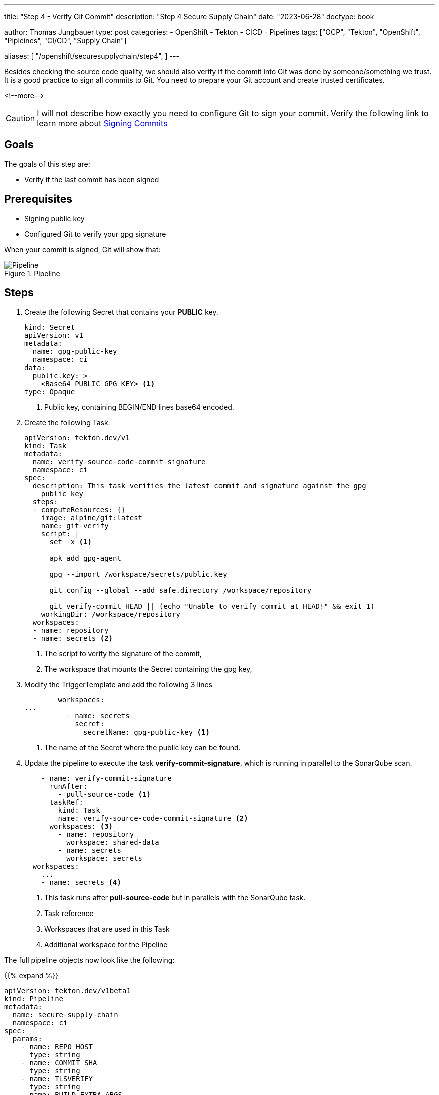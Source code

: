 --- 
title: "Step 4 - Verify Git Commit"
description: "Step 4 Secure Supply Chain"
date: "2023-06-28"
doctype: book

author: Thomas Jungbauer
type: post
categories:
   - OpenShift
   - Tekton
   - CICD
   - Pipelines
tags: ["OCP", "Tekton", "OpenShift", "Pipleines", "CI/CD", "Supply Chain"] 

aliases: [ 
	 "/openshift/securesupplychain/step4",
] 
---

:imagesdir: /SecureSupplyChain/images/
:icons: font
:toc:

Besides checking the source code quality, we should also verify if the commit into Git was done by someone/something we trust. It is a good practice to sign all commits to Git. You need to prepare your Git account and create trusted certificates. 

<!--more--> 

CAUTION: I will not describe how exactly you need to configure Git to sign your commit. Verify the following link to learn more about https://docs.github.com/en/authentication/managing-commit-signature-verification/signing-commits[Signing Commits^]

== Goals

The goals of this step are:

* Verify if the last commit has been signed

== Prerequisites

* Signing public key
* Configured Git to verify your gpg signature

When your commit is signed, Git will show that: 

.Pipeline
image::step4-signed-commit.png?width=420px[Pipeline]

== Steps

. Create the following Secret that contains your **PUBLIC** key. 
+

[source,yaml]
----
kind: Secret
apiVersion: v1
metadata:
  name: gpg-public-key
  namespace: ci
data:
  public.key: >-
    <Base64 PUBLIC GPG KEY> <1>
type: Opaque
----
<1> Public key, containing BEGIN/END lines base64 encoded.


. Create the following Task: 
+

[source,yaml]
----
apiVersion: tekton.dev/v1
kind: Task
metadata:
  name: verify-source-code-commit-signature
  namespace: ci
spec:
  description: This task verifies the latest commit and signature against the gpg
    public key
  steps:
  - computeResources: {}
    image: alpine/git:latest
    name: git-verify
    script: |
      set -x <1>

      apk add gpg-agent
      
      gpg --import /workspace/secrets/public.key
      
      git config --global --add safe.directory /workspace/repository
      
      git verify-commit HEAD || (echo "Unable to verify commit at HEAD!" && exit 1)
    workingDir: /workspace/repository
  workspaces:
  - name: repository
  - name: secrets <2>
----
<1> The script to verify the signature of the commit,
<2> The workspace that mounts the Secret containing the gpg key,

. Modify the TriggerTemplate and add the following 3 lines
+

[source,yaml]
----
        workspaces:
...
          - name: secrets
            secret:
              secretName: gpg-public-key <1>
----
<1> The name of the Secret where the public key can be found.

. Update the pipeline to execute the task **verify-commit-signature**, which is running in parallel to the SonarQube scan. 
+

[source,yaml]
----
    - name: verify-commit-signature
      runAfter:
        - pull-source-code <1>
      taskRef:
        kind: Task
        name: verify-source-code-commit-signature <2>
      workspaces: <3>
        - name: repository
          workspace: shared-data
        - name: secrets
          workspace: secrets
  workspaces:
    ...
    - name: secrets <4>
----
<1> This task runs after **pull-source-code** but in parallels with the SonarQube task.
<2> Task reference
<3> Workspaces that are used in this Task
<4> Additional workspace for the Pipeline


The full pipeline objects now look like the following: 

{{% expand %}}
[source,yaml]
----
apiVersion: tekton.dev/v1beta1
kind: Pipeline
metadata:
  name: secure-supply-chain
  namespace: ci
spec:
  params:
    - name: REPO_HOST
      type: string
    - name: COMMIT_SHA
      type: string
    - name: TLSVERIFY
      type: string
    - name: BUILD_EXTRA_ARGS
      type: string
    - name: IMAGE_REPO
      type: string
    - name: IMAGE_TAG
      type: string
    - name: GIT_REF
      type: string
    - name: COMMIT_DATE
      type: string
    - name: COMMIT_AUTHOR
      type: string
    - name: COMMIT_MESSAGE
      type: string
    - name: GIT_REPO
      type: string
    - name: SONARQUBE_HOST_URL
      type: string
    - name: SONARQUBE_PROJECT_KEY
      type: string
    - name: SONARQUBE_PROJECT_SECRET
      type: string
  tasks:
    - name: pull-source-code
      params:
        - name: url
          value: $(params.GIT_REPO)
        - name: revision
          value: $(params.GIT_REF)
        - name: deleteExisting
          value: 'true'
      taskRef:
        kind: ClusterTask
        name: git-clone
      workspaces:
        - name: output
          workspace: shared-data
    - name: scan-source
      params:
        - name: sonarqubeHostUrl
          value: $(params.SONARQUBE_HOST_URL)
        - name: sonarqubeProjectKey
          value: $(params.SONARQUBE_PROJECT_KEY)
        - name: sonarqubeProjectSecret
          value: $(params.SONARQUBE_PROJECT_SECRET)
      runAfter:
        - pull-source-code
      taskRef:
        kind: Task
        name: scan-code
      workspaces:
        - name: repository
          workspace: shared-data
    - name: verify-commit-signature
      runAfter:
        - pull-source-code
      taskRef:
        kind: Task
        name: verify-source-code-commit-signature
      workspaces:
        - name: repository
          workspace: shared-data
        - name: secrets
          workspace: secrets
  workspaces:
    - name: shared-data
    - name: secrets
----
{{% /expand %}}

The status of the Pipeline now is: 

.Pipeline
image::step4-pipeline.png?width=600px[Pipeline]


== Execute the Pipeline

Let's update the **README.md** of our source code again to trigger another PipelineRun.

Now the 3rd task will verify if the commit was signed. 

.PipelineRun Details
image::step4-PipelineRun_exec.png?width=600px[PipelineRun Details]

In the logs of the Task, we can see that the commit was signed and could be verified.
See: 
[source]
----
...
gpg: Good signature from "Thomas Jungbauer <tjungbau@redhat.com>"
...
----

.Signature Verification
image::step4-verify-signature.png?width=600px[Signature Verification]


== Summary
At this stage we have a Pipeline, that pulls our code, does a code analysis, and verifies if the commit has been signed. 
The very next step is to build the image and push it into an Image Registry. 
